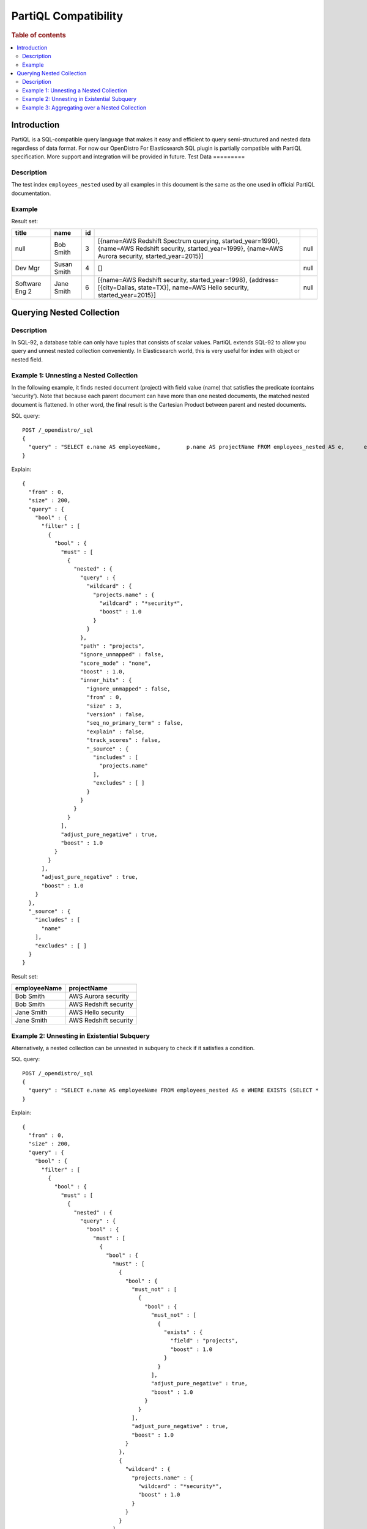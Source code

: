
=====================
PartiQL Compatibility
=====================

.. rubric:: Table of contents

.. contents::
   :local:
   :depth: 2

Introduction
============

PartiQL is a SQL-compatible query language that makes it easy and efficient to query semi-structured and nested data regardless of data format. For now our OpenDistro For Elasticsearch SQL plugin is partially compatible with PartiQL specification. More support and integration will be provided in future.
Test Data
=========

Description
-----------

The test index ``employees_nested`` used by all examples in this document is the same as the one used in official PartiQL documentation.

Example
-------

Result set:

+--------------+-----------+--+----------------------------------------------------------------------------------------------------------------------------------------------------------+----+
|         title|       name|id|                                                                                                                                                          |    |
+==============+===========+==+==========================================================================================================================================================+====+
|          null|  Bob Smith| 3|[{name=AWS Redshift Spectrum querying, started_year=1990}, {name=AWS Redshift security, started_year=1999}, {name=AWS Aurora security, started_year=2015}]|null|
+--------------+-----------+--+----------------------------------------------------------------------------------------------------------------------------------------------------------+----+
|       Dev Mgr|Susan Smith| 4|                                                                                                                                                        []|null|
+--------------+-----------+--+----------------------------------------------------------------------------------------------------------------------------------------------------------+----+
|Software Eng 2| Jane Smith| 6|                        [{name=AWS Redshift security, started_year=1998}, {address=[{city=Dallas, state=TX}], name=AWS Hello security, started_year=2015}]|null|
+--------------+-----------+--+----------------------------------------------------------------------------------------------------------------------------------------------------------+----+


Querying Nested Collection
==========================

Description
-----------

In SQL-92, a database table can only have tuples that consists of scalar values. PartiQL extends SQL-92 to allow you query and unnest nested collection conveniently. In Elasticsearch world, this is very useful for index with object or nested field.

Example 1: Unnesting a Nested Collection
----------------------------------------

In the following example, it finds nested document (project) with field value (name) that satisfies the predicate (contains 'security'). Note that because each parent document can have more than one nested documents, the matched nested document is flattened. In other word, the final result is the Cartesian Product between parent and nested documents.

SQL query::

	POST /_opendistro/_sql
	{
	  "query" : "SELECT e.name AS employeeName,        p.name AS projectName FROM employees_nested AS e,      e.projects AS p WHERE p.name LIKE '%security%'"
	}

Explain::

	{
	  "from" : 0,
	  "size" : 200,
	  "query" : {
	    "bool" : {
	      "filter" : [
	        {
	          "bool" : {
	            "must" : [
	              {
	                "nested" : {
	                  "query" : {
	                    "wildcard" : {
	                      "projects.name" : {
	                        "wildcard" : "*security*",
	                        "boost" : 1.0
	                      }
	                    }
	                  },
	                  "path" : "projects",
	                  "ignore_unmapped" : false,
	                  "score_mode" : "none",
	                  "boost" : 1.0,
	                  "inner_hits" : {
	                    "ignore_unmapped" : false,
	                    "from" : 0,
	                    "size" : 3,
	                    "version" : false,
	                    "seq_no_primary_term" : false,
	                    "explain" : false,
	                    "track_scores" : false,
	                    "_source" : {
	                      "includes" : [
	                        "projects.name"
	                      ],
	                      "excludes" : [ ]
	                    }
	                  }
	                }
	              }
	            ],
	            "adjust_pure_negative" : true,
	            "boost" : 1.0
	          }
	        }
	      ],
	      "adjust_pure_negative" : true,
	      "boost" : 1.0
	    }
	  },
	  "_source" : {
	    "includes" : [
	      "name"
	    ],
	    "excludes" : [ ]
	  }
	}

Result set:

+------------+---------------------+
|employeeName|          projectName|
+============+=====================+
|   Bob Smith|  AWS Aurora security|
+------------+---------------------+
|   Bob Smith|AWS Redshift security|
+------------+---------------------+
|  Jane Smith|   AWS Hello security|
+------------+---------------------+
|  Jane Smith|AWS Redshift security|
+------------+---------------------+


Example 2: Unnesting in Existential Subquery
--------------------------------------------

Alternatively, a nested collection can be unnested in subquery to check if it satisfies a condition.

SQL query::

	POST /_opendistro/_sql
	{
	  "query" : "SELECT e.name AS employeeName FROM employees_nested AS e WHERE EXISTS (SELECT *               FROM e.projects AS p               WHERE p.name LIKE '%security%') "
	}

Explain::

	{
	  "from" : 0,
	  "size" : 200,
	  "query" : {
	    "bool" : {
	      "filter" : [
	        {
	          "bool" : {
	            "must" : [
	              {
	                "nested" : {
	                  "query" : {
	                    "bool" : {
	                      "must" : [
	                        {
	                          "bool" : {
	                            "must" : [
	                              {
	                                "bool" : {
	                                  "must_not" : [
	                                    {
	                                      "bool" : {
	                                        "must_not" : [
	                                          {
	                                            "exists" : {
	                                              "field" : "projects",
	                                              "boost" : 1.0
	                                            }
	                                          }
	                                        ],
	                                        "adjust_pure_negative" : true,
	                                        "boost" : 1.0
	                                      }
	                                    }
	                                  ],
	                                  "adjust_pure_negative" : true,
	                                  "boost" : 1.0
	                                }
	                              },
	                              {
	                                "wildcard" : {
	                                  "projects.name" : {
	                                    "wildcard" : "*security*",
	                                    "boost" : 1.0
	                                  }
	                                }
	                              }
	                            ],
	                            "adjust_pure_negative" : true,
	                            "boost" : 1.0
	                          }
	                        }
	                      ],
	                      "adjust_pure_negative" : true,
	                      "boost" : 1.0
	                    }
	                  },
	                  "path" : "projects",
	                  "ignore_unmapped" : false,
	                  "score_mode" : "none",
	                  "boost" : 1.0
	                }
	              }
	            ],
	            "adjust_pure_negative" : true,
	            "boost" : 1.0
	          }
	        }
	      ],
	      "adjust_pure_negative" : true,
	      "boost" : 1.0
	    }
	  },
	  "_source" : {
	    "includes" : [
	      "name"
	    ],
	    "excludes" : [ ]
	  }
	}

Result set:

+------------+
|employeeName|
+============+
|   Bob Smith|
+------------+
|  Jane Smith|
+------------+


Example 3: Aggregating over a Nested Collection
-----------------------------------------------

While being unnested, a nested collection can be aggregated just like a regular field.

SQL query::

	POST /_opendistro/_sql
	{
	  "query" : "SELECT   e.name AS employeeName,   COUNT(*) AS cnt FROM employees_nested AS e,      e.projects AS p WHERE p.name LIKE '%security%' GROUP BY e.id, e.name HAVING COUNT(*) >= 1 "
	}

Explain::

	{
	  "from" : 0,
	  "size" : 0,
	  "query" : {
	    "bool" : {
	      "filter" : [
	        {
	          "bool" : {
	            "must" : [
	              {
	                "nested" : {
	                  "query" : {
	                    "wildcard" : {
	                      "projects.name" : {
	                        "wildcard" : "*security*",
	                        "boost" : 1.0
	                      }
	                    }
	                  },
	                  "path" : "projects",
	                  "ignore_unmapped" : false,
	                  "score_mode" : "none",
	                  "boost" : 1.0
	                }
	              }
	            ],
	            "adjust_pure_negative" : true,
	            "boost" : 1.0
	          }
	        }
	      ],
	      "adjust_pure_negative" : true,
	      "boost" : 1.0
	    }
	  },
	  "_source" : {
	    "includes" : [
	      "name",
	      "COUNT"
	    ],
	    "excludes" : [ ]
	  },
	  "stored_fields" : "name",
	  "aggregations" : {
	    "id" : {
	      "terms" : {
	        "field" : "id",
	        "size" : 200,
	        "min_doc_count" : 1,
	        "shard_min_doc_count" : 0,
	        "show_term_doc_count_error" : false,
	        "order" : [
	          {
	            "_count" : "desc"
	          },
	          {
	            "_key" : "asc"
	          }
	        ]
	      },
	      "aggregations" : {
	        "name.keyword" : {
	          "terms" : {
	            "field" : "name.keyword",
	            "size" : 10,
	            "min_doc_count" : 1,
	            "shard_min_doc_count" : 0,
	            "show_term_doc_count_error" : false,
	            "order" : [
	              {
	                "_count" : "desc"
	              },
	              {
	                "_key" : "asc"
	              }
	            ]
	          },
	          "aggregations" : {
	            "cnt" : {
	              "value_count" : {
	                "field" : "_index"
	              }
	            },
	            "count_0" : {
	              "value_count" : {
	                "field" : "_index"
	              }
	            },
	            "bucket_filter" : {
	              "bucket_selector" : {
	                "buckets_path" : {
	                  "count_0" : "count_0",
	                  "cnt" : "cnt"
	                },
	                "script" : {
	                  "source" : "params.count_0 >= 1",
	                  "lang" : "painless"
	                },
	                "gap_policy" : "skip"
	              }
	            }
	          }
	        }
	      }
	    }
	  }
	}

Result set:

+--+------------+---+
|id|name.keyword|cnt|
+==+============+===+
| 3|   Bob Smith|1.0|
+--+------------+---+
| 6|  Jane Smith|1.0|
+--+------------+---+


